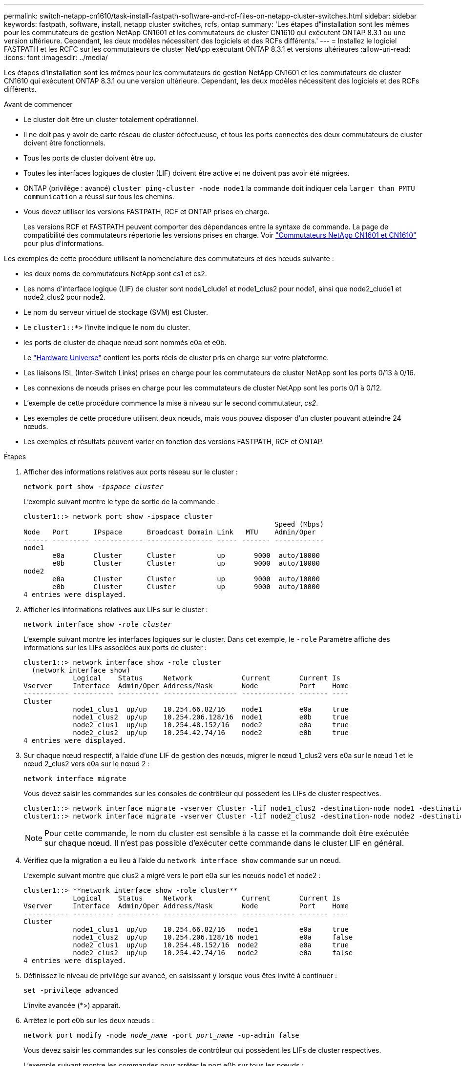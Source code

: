 ---
permalink: switch-netapp-cn1610/task-install-fastpath-software-and-rcf-files-on-netapp-cluster-switches.html 
sidebar: sidebar 
keywords: fastpath, software, install, netapp cluster switches, rcfs, ontap 
summary: 'Les étapes d"installation sont les mêmes pour les commutateurs de gestion NetApp CN1601 et les commutateurs de cluster CN1610 qui exécutent ONTAP 8.3.1 ou une version ultérieure. Cependant, les deux modèles nécessitent des logiciels et des RCFs différents.' 
---
= Installez le logiciel FASTPATH et les RCFC sur les commutateurs de cluster NetApp exécutant ONTAP 8.3.1 et versions ultérieures
:allow-uri-read: 
:icons: font
:imagesdir: ../media/


[role="lead"]
Les étapes d'installation sont les mêmes pour les commutateurs de gestion NetApp CN1601 et les commutateurs de cluster CN1610 qui exécutent ONTAP 8.3.1 ou une version ultérieure. Cependant, les deux modèles nécessitent des logiciels et des RCFs différents.

.Avant de commencer
* Le cluster doit être un cluster totalement opérationnel.
* Il ne doit pas y avoir de carte réseau de cluster défectueuse, et tous les ports connectés des deux commutateurs de cluster doivent être fonctionnels.
* Tous les ports de cluster doivent être up.
* Toutes les interfaces logiques de cluster (LIF) doivent être active et ne doivent pas avoir été migrées.
* ONTAP (privilège : avancé) `cluster ping-cluster -node node1` la commande doit indiquer cela `larger than PMTU communication` a réussi sur tous les chemins.
* Vous devez utiliser les versions FASTPATH, RCF et ONTAP prises en charge.
+
Les versions RCF et FASTPATH peuvent comporter des dépendances entre la syntaxe de commande. La page de compatibilité des commutateurs répertorie les versions prises en charge. Voir http://mysupport.netapp.com/NOW/download/software/cm_switches_ntap/["Commutateurs NetApp CN1601 et CN1610"^] pour plus d'informations.



Les exemples de cette procédure utilisent la nomenclature des commutateurs et des nœuds suivante :

* les deux noms de commutateurs NetApp sont cs1 et cs2.
* Les noms d'interface logique (LIF) de cluster sont node1_clude1 et node1_clus2 pour node1, ainsi que node2_clude1 et node2_clus2 pour node2.
* Le nom du serveur virtuel de stockage (SVM) est Cluster.
* Le `cluster1::*>` l'invite indique le nom du cluster.
* les ports de cluster de chaque nœud sont nommés e0a et e0b.
+
Le https://hwu.netapp.com/["Hardware Universe"^] contient les ports réels de cluster pris en charge sur votre plateforme.

* Les liaisons ISL (Inter-Switch Links) prises en charge pour les commutateurs de cluster NetApp sont les ports 0/13 à 0/16.
* Les connexions de nœuds prises en charge pour les commutateurs de cluster NetApp sont les ports 0/1 à 0/12.
* L'exemple de cette procédure commence la mise à niveau sur le second commutateur, _cs2_.
* Les exemples de cette procédure utilisent deux nœuds, mais vous pouvez disposer d'un cluster pouvant atteindre 24 nœuds.
* Les exemples et résultats peuvent varier en fonction des versions FASTPATH, RCF et ONTAP.


.Étapes
. Afficher des informations relatives aux ports réseau sur le cluster :
+
`network port show -_ipspace cluster_`

+
L'exemple suivant montre le type de sortie de la commande :

+
[listing]
----
cluster1::> network port show -ipspace cluster
                                                             Speed (Mbps)
Node   Port      IPspace      Broadcast Domain Link   MTU    Admin/Oper
------ --------- ------------ ---------------- ----- ------- ------------
node1
       e0a       Cluster      Cluster          up       9000  auto/10000
       e0b       Cluster      Cluster          up       9000  auto/10000
node2
       e0a       Cluster      Cluster          up       9000  auto/10000
       e0b       Cluster      Cluster          up       9000  auto/10000
4 entries were displayed.
----
. Afficher les informations relatives aux LIFs sur le cluster :
+
`network interface show -_role cluster_`

+
L'exemple suivant montre les interfaces logiques sur le cluster. Dans cet exemple, le `-role` Paramètre affiche des informations sur les LIFs associées aux ports de cluster :

+
[listing]
----
cluster1::> network interface show -role cluster
  (network interface show)
            Logical    Status     Network            Current       Current Is
Vserver     Interface  Admin/Oper Address/Mask       Node          Port    Home
----------- ---------- ---------- ------------------ ------------- ------- ----
Cluster
            node1_clus1  up/up    10.254.66.82/16    node1         e0a     true
            node1_clus2  up/up    10.254.206.128/16  node1         e0b     true
            node2_clus1  up/up    10.254.48.152/16   node2         e0a     true
            node2_clus2  up/up    10.254.42.74/16    node2         e0b     true
4 entries were displayed.
----
. Sur chaque nœud respectif, à l'aide d'une LIF de gestion des nœuds, migrer le nœud 1_clus2 vers e0a sur le nœud 1 et le nœud 2_clus2 vers e0a sur le nœud 2 :
+
`network interface migrate`

+
Vous devez saisir les commandes sur les consoles de contrôleur qui possèdent les LIFs de cluster respectives.

+
[listing]
----

cluster1::> network interface migrate -vserver Cluster -lif node1_clus2 -destination-node node1 -destination-port e0a
cluster1::> network interface migrate -vserver Cluster -lif node2_clus2 -destination-node node2 -destination-port e0a
----
+

NOTE: Pour cette commande, le nom du cluster est sensible à la casse et la commande doit être exécutée sur chaque nœud. Il n'est pas possible d'exécuter cette commande dans le cluster LIF en général.

. Vérifiez que la migration a eu lieu à l'aide du `network interface show` commande sur un nœud.
+
L'exemple suivant montre que clus2 a migré vers le port e0a sur les nœuds node1 et node2 :

+
[listing]
----
cluster1::> **network interface show -role cluster**
            Logical    Status     Network            Current       Current Is
Vserver     Interface  Admin/Oper Address/Mask       Node          Port    Home
----------- ---------- ---------- ------------------ ------------- ------- ----
Cluster
            node1_clus1  up/up    10.254.66.82/16   node1          e0a     true
            node1_clus2  up/up    10.254.206.128/16 node1          e0a     false
            node2_clus1  up/up    10.254.48.152/16  node2          e0a     true
            node2_clus2  up/up    10.254.42.74/16   node2          e0a     false
4 entries were displayed.
----
. Définissez le niveau de privilège sur avancé, en saisissant y lorsque vous êtes invité à continuer :
+
`set -privilege advanced`

+
L'invite avancée (*>) apparaît.

. Arrêtez le port e0b sur les deux nœuds :
+
`network port modify -node _node_name_ -port _port_name_ -up-admin false`

+
Vous devez saisir les commandes sur les consoles de contrôleur qui possèdent les LIFs de cluster respectives.

+
L'exemple suivant montre les commandes pour arrêter le port e0b sur tous les nœuds :

+
[listing]
----
cluster1::*> network port modify -node node1 -port e0b -up-admin false
cluster1::*> network port modify -node node2 -port e0b -up-admin false
----
. Vérifiez que le port e0b est arrêté sur les deux nœuds :
+
`network port show`

+
[listing]
----
cluster1::*> network port show -role cluster

                                                             Speed (Mbps)
Node   Port      IPspace      Broadcast Domain Link   MTU    Admin/Oper
------ --------- ------------ ---------------- ----- ------- ------------
node1
       e0a       Cluster      Cluster          up       9000  auto/10000
       e0b       Cluster      Cluster          down     9000  auto/10000
node2
       e0a       Cluster      Cluster          up       9000  auto/10000
       e0b       Cluster      Cluster          down     9000  auto/10000
4 entries were displayed.
----
. Arrêtez les ports ISL (Inter-Switch Link) sur cs1.
+
[listing]
----

(cs1) #configure
(cs1) (Config)#interface 0/13-0/16
(cs1) (Interface 0/13-0/16)#shutdown
(cs1) (Interface 0/13-0/16)#exit
(cs1) (Config)#exit
----
. Sauvegardez l'image active actuelle sur cs2.
+
[listing]
----
(cs2) # show bootvar

 Image Descriptions

 active :
 backup :


 Images currently available on Flash

--------------------------------------------------------------------
 unit      active      backup     current-active        next-active
--------------------------------------------------------------------

    1     1.1.0.5     1.1.0.3            1.1.0.5            1.1.0.5

(cs2) # copy active backup
Copying active to backup
Copy operation successful
----
. Vérifiez la version en cours d'exécution du logiciel FASTPATH.
+
[listing]
----
(cs2) # show version

Switch: 1

System Description............................. NetApp CN1610, 1.1.0.5, Linux
                                                2.6.21.7
Machine Type................................... NetApp CN1610
Machine Model.................................. CN1610
Serial Number.................................. 20211200106
Burned In MAC Address.......................... 00:A0:98:21:83:69
Software Version............................... 1.1.0.5
Operating System............................... Linux 2.6.21.7
Network Processing Device...................... BCM56820_B0
Part Number.................................... 111-00893

--More-- or (q)uit


Additional Packages............................ FASTPATH QOS
                                                FASTPATH IPv6 Management
----
. Téléchargez le fichier image sur le commutateur.
+
La copie du fichier image sur l'image active signifie que lors du redémarrage, cette image établit la version FastPath en cours d'exécution. L'image précédente reste disponible comme sauvegarde.

+
[listing]
----
(cs2) #copy sftp://root@10.22.201.50//tftpboot/NetApp_CN1610_1.2.0.7.stk active
Remote Password:********

Mode........................................... SFTP
Set Server IP.................................. 10.22.201.50
Path........................................... /tftpboot/
Filename....................................... NetApp_CN1610_1.2.0.7.stk
Data Type...................................... Code
Destination Filename........................... active

Management access will be blocked for the duration of the transfer
Are you sure you want to start? (y/n) y
SFTP Code transfer starting...


File transfer operation completed successfully.
----
. Confirmez les versions actuelles et suivantes de l'image de démarrage active :
+
`show bootvar`

+
[listing]
----
(cs2) #show bootvar

Image Descriptions

 active :
 backup :


 Images currently available on Flash

--------------------------------------------------------------------
 unit      active      backup     current-active        next-active
--------------------------------------------------------------------

    1     1.1.0.8     1.1.0.8            1.1.0.8            1.2.0.7
----
. Installez la FCR compatible pour la nouvelle version d'image sur le commutateur.
+
Si la version RCF est déjà correcte, passez à l'étape 18 afin d'afficher les ports ISL.

+
[listing]
----
(cs2) #copy tftp://10.22.201.50//CN1610_CS_RCF_v1.2.txt nvram:script CN1610_CS_RCF_v1.2.scr

Mode........................................... TFTP
Set Server IP.................................. 10.22.201.50
Path........................................... /
Filename....................................... CN1610_CS_RCF_v1.2.txt
Data Type...................................... Config Script
Destination Filename........................... CN1610_CS_RCF_v1.2.scr

File with same name already exists.
WARNING:Continuing with this command will overwrite the existing file.


Management access will be blocked for the duration of the transfer
Are you sure you want to start? (y/n) y


Validating configuration script...
[the script is now displayed line by line]

Configuration script validated.
File transfer operation completed successfully.
----
+

NOTE: Le `.scr` l'extension doit être définie comme faisant partie du nom du fichier avant d'appeler le script. Cette extension concerne le système d'exploitation FASTPATH.

+
Le commutateur valide automatiquement le script lorsqu'il est téléchargé sur le commutateur. La sortie va à la console.

. Vérifiez que le script a été téléchargé et enregistré dans le nom de fichier que vous lui avez donné.
+
[listing]
----
(cs2) #script list

Configuration Script Name        Size(Bytes)
-------------------------------- -----------
CN1610_CS_RCF_v1.2.scr                  2191

1 configuration script(s) found.
2541 Kbytes free.
----
. Appliquez le script au commutateur.
+
[listing]
----
(cs2) #script apply CN1610_CS_RCF_v1.2.scr

Are you sure you want to apply the configuration script? (y/n) y
[the script is now displayed line by line]...

Configuration script 'CN1610_CS_RCF_v1.2.scr' applied.
----
. Vérifiez que les modifications ont été appliquées au commutateur, puis enregistrez-les :
+
`show running-config`

+
[listing]
----
(cs2) #show running-config
----
. Enregistrez la configuration en cours de fonctionnement pour qu'elle devienne la configuration de démarrage lorsque vous redémarrez le commutateur.
+
[listing]
----
(cs2) #write memory
This operation may take a few minutes.
Management interfaces will not be available during this time.

Are you sure you want to save? (y/n) y

Config file 'startup-config' created successfully.

Configuration Saved!
----
. Redémarrez le commutateur.
+
[listing]
----
(cs2) #reload

The system has unsaved changes.
Would you like to save them now? (y/n) y

Config file 'startup-config' created successfully.
Configuration Saved!
System will now restart!
----
. Reconnectez-vous, puis vérifiez que le commutateur exécute la nouvelle version du logiciel FASTPATH.
+
[listing]
----
(cs2) #show version

Switch: 1

System Description............................. NetApp CN1610, 1.2.0.7,Linux
                                                3.8.13-4ce360e8
Machine Type................................... NetApp CN1610
Machine Model.................................. CN1610
Serial Number.................................. 20211200106
Burned In MAC Address.......................... 00:A0:98:21:83:69
Software Version............................... 1.2.0.7
Operating System............................... Linux 3.8.13-4ce360e8
Network Processing Device...................... BCM56820_B0
Part Number.................................... 111-00893
CPLD version................................... 0x5


Additional Packages............................ FASTPATH QOS
                                                FASTPATH IPv6 Management
----
+
Une fois le redémarrage terminé, vous devez vous connecter pour vérifier la version d'image, afficher la configuration en cours d'exécution et rechercher la description sur l'interface 3/64, qui est le label de version pour le RCF.

. Mettre les ports ISL sur cs1, le commutateur actif.
+
[listing]
----
(cs1) #configure
(cs1) (Config) #interface 0/13-0/16
(cs1) (Interface 0/13-0/16) #no shutdown
(cs1) (Interface 0/13-0/16) #exit
(cs1) (Config) #exit
----
. Vérifiez que les liens ISL sont opérationnels.
+
`show port-channel 3/1`

+
Le champ État du lien doit indiquer `Up`.

+
[listing]
----
(cs1) #show port-channel 3/1

Local Interface................................ 3/1
Channel Name................................... ISL-LAG
Link State..................................... Up
Admin Mode..................................... Enabled
Type........................................... Static
Load Balance Option............................ 7
(Enhanced hashing mode)

Mbr    Device/       Port      Port
Ports  Timeout       Speed     Active
------ ------------- --------- -------
0/13   actor/long    10G Full  True
       partner/long
0/14   actor/long    10G Full  True
       partner/long
0/15   actor/long    10G Full  False
       partner/long
0/16   actor/long    10G Full  True
       partner/long
----
. Mettez en place le port e0b sur tous les nœuds :
+
`network port modify`

+
Vous devez saisir les commandes sur les consoles de contrôleur qui possèdent les LIFs de cluster respectives.

+
L'exemple suivant montre que le port e0b est pris en charge sur les nœuds de nœuds 1 et de nœuds 2 :

+
[listing]
----
cluster1::*> network port modify -node node1 -port e0b -up-admin true
cluster1::*> network port modify -node node2 -port e0b -up-admin true
----
. Vérifiez que le port e0b est activé sur tous les nœuds :
+
`network port show -ipspace cluster`

+
[listing]
----
cluster1::*> network port show -ipspace cluster

                                                             Speed (Mbps)
Node   Port      IPspace      Broadcast Domain Link   MTU    Admin/Oper
------ --------- ------------ ---------------- ----- ------- ------------
node1
       e0a       Cluster      Cluster          up       9000  auto/10000
       e0b       Cluster      Cluster          up       9000  auto/10000
node2
       e0a       Cluster      Cluster          up       9000  auto/10000
       e0b       Cluster      Cluster          up       9000  auto/10000
4 entries were displayed.
----
. Vérifier que le LIF est déjà chez lui (`true`) sur les deux nœuds :
+
`network interface show -_role cluster_`

+
[listing]
----
cluster1::*> network interface show -role cluster

            Logical    Status     Network            Current       Current Is
Vserver     Interface  Admin/Oper Address/Mask       Node          Port    Home
----------- ---------- ---------- ------------------ ------------- ------- ----
Cluster
            node1_clus1  up/up    169.254.66.82/16   node1         e0a     true
            node1_clus2  up/up    169.254.206.128/16 node1         e0b     true
            node2_clus1  up/up    169.254.48.152/16  node2         e0a     true
            node2_clus2  up/up    169.254.42.74/16   node2         e0b     true
4 entries were displayed.
----
. Afficher l'état des membres du nœud :
+
`cluster show`

+
[listing]
----
cluster1::*> cluster show

Node                 Health  Eligibility   Epsilon
-------------------- ------- ------------  ------------
node1                true    true          false
node2                true    true          false
2 entries were displayed.
----
. Retour au niveau de privilège admin :
+
`set -privilege admin`

. Répétez les étapes 1 à 18 pour mettre à niveau le logiciel FASTPATH et RCF sur l'autre commutateur, cs1.
+
|===
| Si... | Alors... 


 a| 
Ne pas avoir besoin d'installer la FCR
 a| 
Passez à l'étape 18 pour terminer l'installation.



 a| 
Installation de la FCR nécessaire
 a| 
Passez à l'étape 13.

|===

